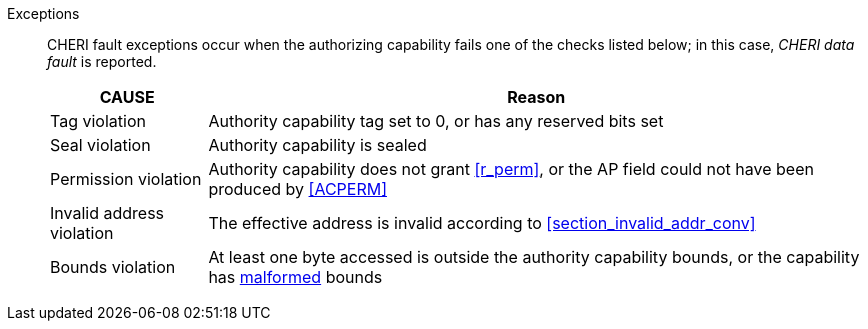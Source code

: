 Exceptions::
ifdef::load_res[]
All misaligned load reservations cause a load address misaligned exception to allow software emulation (if the Zam extension is supported, see cite:[riscv-unpriv-spec]), otherwise they take a load access fault exception.
+
endif::[]
ifdef::has_cap_data[]
Misaligned address fault exception when the effective address is not aligned
to CLEN/8.
+
endif::[]
CHERI fault exceptions occur when the authorizing capability fails one of the checks
listed below; in this case, _CHERI data fault_ is reported.

+
[%autowidth,options=header,align=center]
|==============================================================================
| CAUSE                 | Reason
| Tag violation         | Authority capability tag set to 0, or has any reserved bits set
| Seal violation        | Authority capability is sealed
| Permission violation  | Authority capability does not grant <<r_perm>>, or the AP field could not have been produced by <<ACPERM>>
| Invalid address violation  | The effective address is invalid according to xref:section_invalid_addr_conv[xrefstyle=short]
| Bounds violation      | At least one byte accessed is outside the authority capability bounds, or the capability has <<section_cap_malformed,malformed>> bounds

|==============================================================================
+
ifdef::cheri_standalone_spec[]
If virtual memory is enabled on an RV64 hart, then the state of <<section_priv_cheri_vmem,PTE>>.CW,
and, if {cheri_priv_crg_ext} is implemented, <<section_cheri_priv_crg_ext,PTE.CRG>>, <<section_cheri_priv_crg_ext,PTE>>.U and <<sstatusreg_pte,sstatus>>.UCRG,
may cause a <<section_priv_cheri_vmem,CHERI PTE load page fault>> exception in addition to a normal RISC-V page fault exception.
See <<mtval2-page-fault>> for the exception reporting in this case.
+
endif::[]
:!load_res:
:!has_cap_data:
